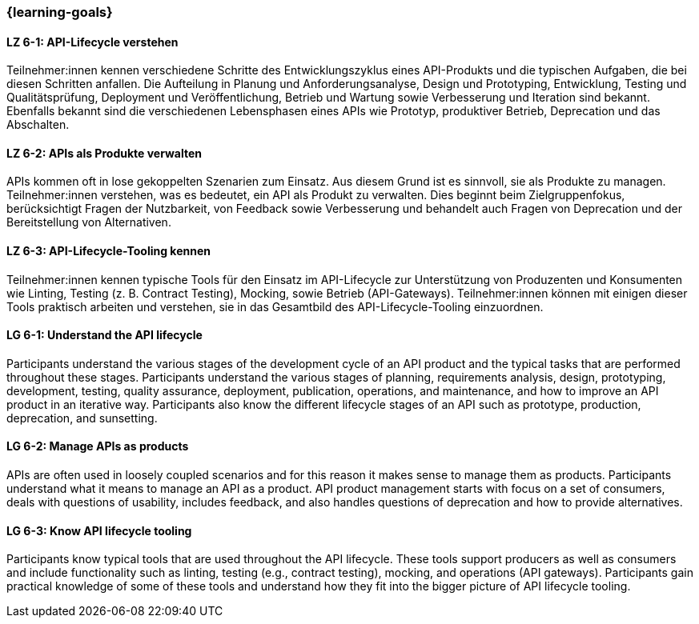 === {learning-goals}

// tag::DE[]
[[LZ-6-1]]
==== LZ 6-1: API-Lifecycle verstehen

Teilnehmer:innen kennen verschiedene Schritte des Entwicklungszyklus eines API-Produkts und die typischen Aufgaben, die bei diesen Schritten anfallen.
Die Aufteilung in Planung und Anforderungsanalyse, Design und Prototyping, Entwicklung, Testing und Qualitätsprüfung, Deployment und Veröffentlichung, Betrieb und Wartung sowie Verbesserung und Iteration sind bekannt.
Ebenfalls bekannt sind die verschiedenen Lebensphasen eines APIs wie Prototyp, produktiver Betrieb, Deprecation und das Abschalten.

[[LZ-6-2]]
==== LZ 6-2: APIs als Produkte verwalten

APIs kommen oft in lose gekoppelten Szenarien zum Einsatz. Aus diesem Grund ist es sinnvoll, sie als Produkte zu managen.
Teilnehmer:innen verstehen, was es bedeutet, ein API als Produkt zu verwalten.
Dies beginnt beim Zielgruppenfokus, berücksichtigt Fragen der Nutzbarkeit, von Feedback sowie Verbesserung und behandelt auch Fragen von Deprecation und der Bereitstellung von Alternativen.

[[LZ-6-3]]
==== LZ 6-3: API-Lifecycle-Tooling kennen

Teilnehmer:innen kennen typische Tools für den Einsatz im API-Lifecycle zur Unterstützung von Produzenten und Konsumenten wie Linting, Testing (z. B. Contract Testing), Mocking, sowie Betrieb (API-Gateways).
Teilnehmer:innen können mit einigen dieser Tools praktisch arbeiten und verstehen, sie in das Gesamtbild des API-Lifecycle-Tooling einzuordnen.

// end::DE[]

// tag::EN[]
[[LG-6-1]]
==== LG 6-1: Understand the API lifecycle

Participants understand the various stages of the development cycle of an API product and the typical tasks that are performed throughout these stages.
Participants understand the various stages of planning, requirements analysis, design, prototyping, development, testing, quality assurance, deployment, publication, operations, and maintenance, and how to improve an API product in an iterative way.
Participants also know the different lifecycle stages of an API such as prototype, production, deprecation, and sunsetting.

[[LG-6-2]]
==== LG 6-2: Manage APIs as products

APIs are often used in loosely coupled scenarios and for this reason it makes sense to manage them as products.
Participants understand what it means to manage an API as a product.
API product management starts with focus on a set of consumers, deals with questions of usability, includes feedback, and also handles questions of deprecation and how to provide alternatives.

[[LG-6-3]]
==== LG 6-3: Know API lifecycle tooling

Participants know typical tools that are used throughout the API lifecycle. These tools support producers as well as consumers and include functionality such as linting, testing (e.g., contract testing), mocking, and operations (API gateways).
Participants gain practical knowledge of some of these tools and understand how they fit into the bigger picture of API lifecycle tooling.

// end::EN[]
